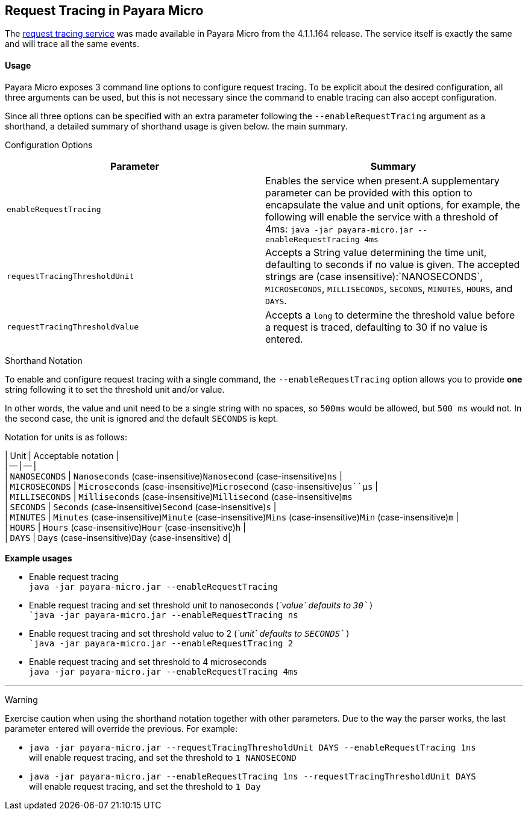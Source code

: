 [[request-tracing-in-payara-micro]]
Request Tracing in Payara Micro
-------------------------------

The link:/documentation/extended-documentation/request-tracing-service/request-tracing-service.md[request tracing service] was made available in Payara Micro from the 4.1.1.164 release. The service itself is exactly the same and will trace all the same events.

[[usage]]
Usage
^^^^^

Payara Micro exposes 3 command line options to configure request tracing. To be explicit about the desired configuration, all three arguments can be used, but this is not necessary since the command to enable tracing can also accept configuration.

Since all three options can be specified with an extra parameter following the `--enableRequestTracing` argument as a shorthand, a detailed summary of shorthand usage is given below. the main summary.

[[configuration-options]]
Configuration Options

[cols=",",options="header",]
|==================================================================================================================================================================================================================================================================================================
|Parameter |Summary
|`enableRequestTracing` |Enables the service when present.A supplementary parameter can be provided with this option to encapsulate the value and unit options, for example, the following will enable the service with a threshold of 4ms: `java -jar payara-micro.jar --enableRequestTracing 4ms`
|`requestTracingThresholdUnit` |Accepts a String value determining the time unit, defaulting to seconds if no value is given. The accepted strings are (case insensitive):`NANOSECONDS`, `MICROSECONDS`, `MILLISECONDS`, `SECONDS`, `MINUTES`, `HOURS`, and `DAYS`.
|`requestTracingThresholdValue` |Accepts a `long` to determine the threshold value before a request is traced, defaulting to 30 if no value is entered.
|==================================================================================================================================================================================================================================================================================================

[[shorthand-notation]]
Shorthand Notation

To enable and configure request tracing with a single command, the `--enableRequestTracing` option allows you to provide *one* string following it to set the threshold unit and/or value.

In other words, the value and unit need to be a single string with no spaces, so `500ms` would be allowed, but `500 ms` would not. In the second case, the unit is ignored and the default `SECONDS` is kept.

Notation for units is as follows:

| Unit | Acceptable notation | +
| -- | -- | +
| `NANOSECONDS` | `Nanoseconds` (case-insensitive)`Nanosecond` (case-insensitive)`ns` | +
| `MICROSECONDS` | `Microseconds` (case-insensitive)`Microsecond` (case-insensitive)`us``μs` | +
| `MILLISECONDS` | `Milliseconds` (case-insensitive)`Millisecond` (case-insensitive)`ms` +
| `SECONDS` | `Seconds` (case-insensitive)`Second` (case-insensitive)`s` | +
| `MINUTES` | `Minutes` (case-insensitive)`Minute` (case-insensitive)`Mins` (case-insensitive)`Min` (case-insensitive)`m` | +
| `HOURS` | `Hours` (case-insensitive)`Hour` (case-insensitive)`h` | +
| `DAYS` | `Days` (case-insensitive)`Day` (case-insensitive) `d`| +
  +
*Example usages*

* Enable request tracing +
`java -jar payara-micro.jar --enableRequestTracing`
* Enable request tracing and set threshold unit to nanoseconds (_`value` defaults to `30`_) +
`java -jar payara-micro.jar --enableRequestTracing ns`
* Enable request tracing and set threshold value to 2 (_`unit` defaults to `SECONDS`_) +
`java -jar payara-micro.jar --enableRequestTracing 2`
* Enable request tracing and set threshold to 4 microseconds +
`java -jar payara-micro.jar --enableRequestTracing 4ms`

'''''

[[warning]]
Warning

Exercise caution when using the shorthand notation together with other parameters. Due to the way the parser works, the last parameter entered will override the previous. For example:

* `java -jar payara-micro.jar --requestTracingThresholdUnit DAYS --enableRequestTracing 1ns` +
will enable request tracing, and set the threshold to `1 NANOSECOND`
* `java -jar payara-micro.jar --enableRequestTracing 1ns --requestTracingThresholdUnit DAYS` +
will enable request tracing, and set the threshold to `1 Day`

